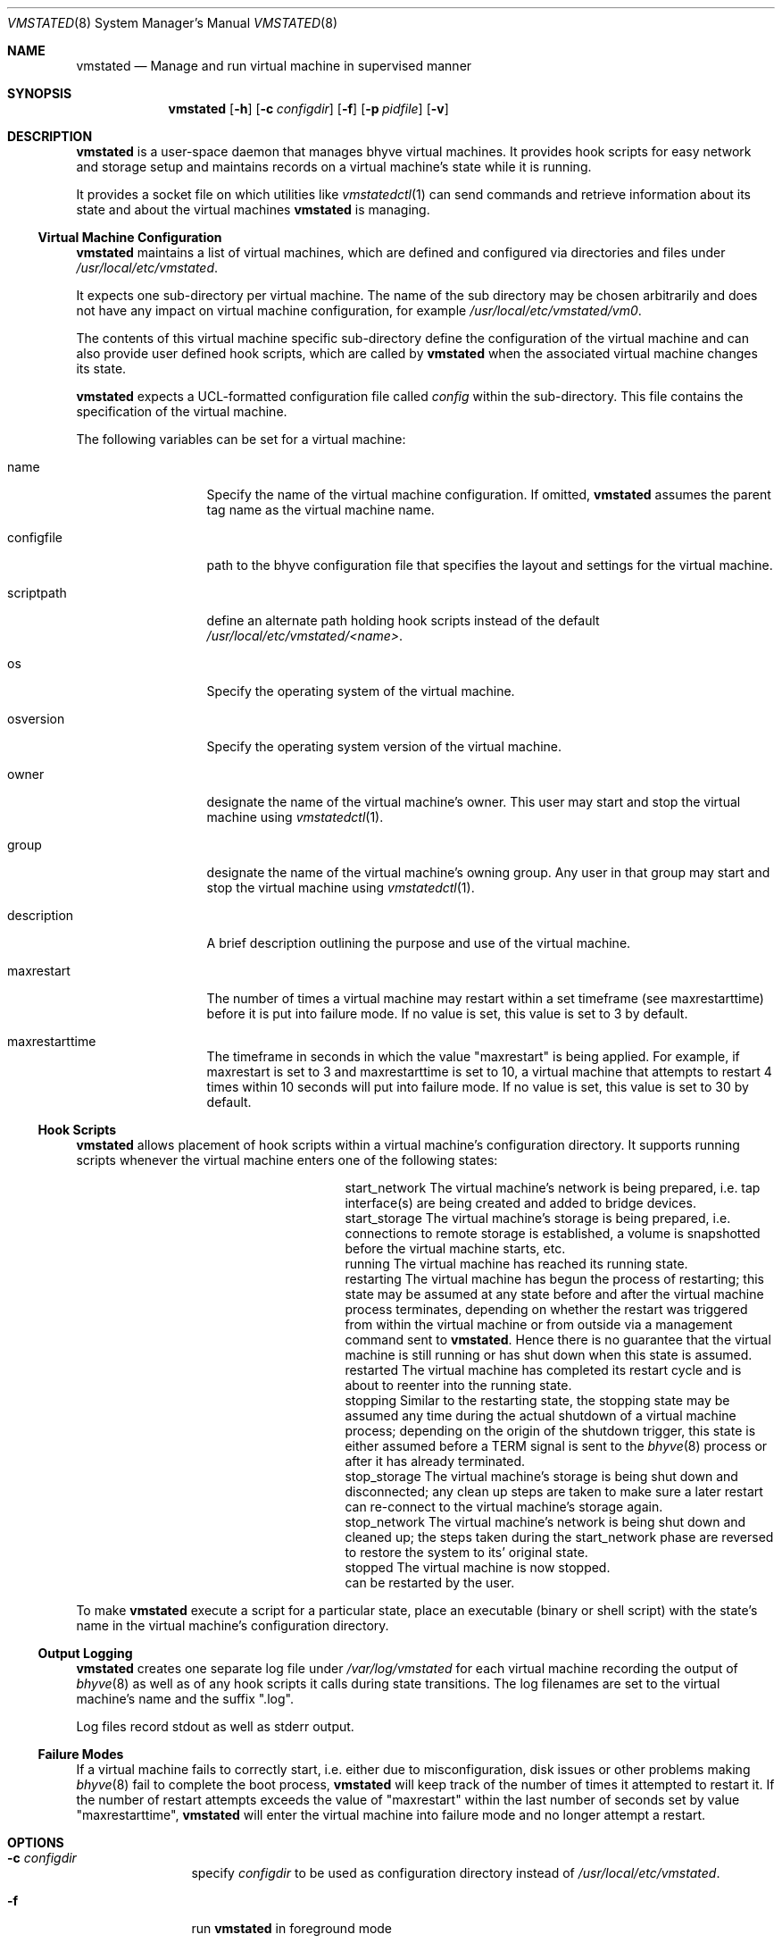 \"
.\"Copyright (c) 2021, 2022, 2023 Christian Moerz <freebsd@ny-central.org>
.\"
.\"Permission to use, copy, modify, and distribute this software for any
.\"purpose with or without fee is hereby granted, provided that the above
.\"copyright notice and this permission notice appear in all copies.
.\"
.\"THE SOFTWARE IS PROVIDED "AS IS" AND THE AUTHOR DISCLAIMS ALL WARRANTIES
.\"WITH REGARD TO THIS SOFTWARE INCLUDING ALL IMPLIED WARRANTIES OF
.\"MERCHANTABILITY AND FITNESS. IN NO EVENT SHALL THE AUTHOR BE LIABLE FOR
.\"ANY SPECIAL, DIRECT, INDIRECT, OR CONSEQUENTIAL DAMAGES OR ANY DAMAGES
.\"WHATSOEVER RESULTING FROM LOSS OF USE, DATA OR PROFITS, WHETHER IN AN
.\"ACTION OF CONTRACT, NEGLIGENCE OR OTHER TORTIOUS ACTION, ARISING OUT OF
.\"OR IN CONNECTION WITH THE USE OR PERFORMANCE OF THIS SOFTWARE.
.Dd $Mdocdate: December 22 2023 $
.Dt VMSTATED 8
.Os
.Sh NAME
.Nm vmstated
.Nd Manage and run virtual machine in supervised manner
.Sh SYNOPSIS
.Nm vmstated
.Op Fl h
.Op Fl c Ar configdir
.Op Fl f
.Op Fl p Ar pidfile
.Op Fl v
.Sh DESCRIPTION
.Nm
is a user-space daemon that manages bhyve virtual machines. It
provides hook scripts for easy network and storage setup and maintains
records on a virtual machine's state while it is running.
.Pp
It provides a socket file on which utilities like
.Xr vmstatedctl 1
can send commands and retrieve information about its state and about
the virtual machines
.Nm
is managing.
.Ss Virtual Machine Configuration
.Pp
.Nm
maintains a list of virtual machines, which are defined and configured
via directories and files under
.Pa /usr/local/etc/vmstated .
.Pp
It expects one sub-directory per virtual machine. The name of the
sub directory may be chosen arbitrarily and does not have any impact on
virtual machine configuration, for example
.Pa /usr/local/etc/vmstated/vm0 .
.Pp
The contents of this virtual machine specific sub-directory define the
configuration of the virtual machine and can also provide user defined
hook scripts, which are called by
.Nm
when the associated virtual machine changes its state.
.Pp
.Nm
expects a UCL-formatted configuration file called
.Pa config
within the sub-directory. This file contains the specification of the
virtual machine.
.Pp
The following variables can be set for a virtual machine:
.Bl -tag -width 11n
.It name
Specify the name of the virtual machine configuration. If omitted,
.Nm
assumes the parent tag name as the virtual machine name.
.It configfile
path to the bhyve configuration file that specifies the layout and
settings for the virtual machine.
.It scriptpath
define an alternate path holding hook scripts instead of the default
.Pa /usr/local/etc/vmstated/<name> .
.It os
Specify the operating system of the virtual machine.
.It osversion
Specify the operating system version of the virtual machine.
.It owner
designate the name of the virtual machine's owner. This user may start
and stop the virtual machine using
.Xr vmstatedctl 1 .
.It group
designate the name of the virtual machine's owning group. Any user in
that group may start and stop the virtual machine using
.Xr vmstatedctl 1 .
.It description
A brief description outlining the purpose and use of the virtual
machine.
.It maxrestart
The number of times a virtual machine may restart within a set
timeframe (see maxrestarttime) before it is put into failure mode. If
no value is set, this value is set to 3 by default.
.It maxrestarttime
The timeframe in seconds in which the value "maxrestart" is being
applied. For example, if maxrestart is set to 3 and maxrestarttime is
set to 10, a virtual machine that attempts to restart 4 times within
10 seconds will put into failure mode. If no value is set, this value
is set to 30 by default.
.El
.Ss Hook Scripts
.Nm
allows placement of hook scripts within a virtual machine's
configuration directory. It supports running scripts whenever the
virtual machine enters one of the following states:
.Bl -column scriptname_long desc
.It start_network Ta The virtual machine's network is being prepared, i.e. tap interface(s)
are being created and added to bridge devices.
.It start_storage Ta The virtual machine's storage is being prepared, i.e. connections to
remote storage is established, a volume is snapshotted before the
virtual machine starts, etc.
.It running Ta The virtual machine has reached its running state.
.It restarting Ta The virtual machine has begun the process of restarting; this state
may be assumed at any state before and after the virtual machine
process terminates, depending on whether the restart was triggered
from within the virtual machine or from outside via a management
command sent to
.Nm .
Hence there is no guarantee that the virtual machine is still running
or has shut down when this state is assumed.
.It restarted Ta The virtual machine has completed its restart cycle and is about to
reenter into the running state.
.It stopping Ta Similar to the restarting state, the stopping state may be assumed any
time during the actual shutdown of a virtual machine process;
depending on the origin of the shutdown trigger, this state is either
assumed before a TERM signal is sent to the
.Xr bhyve 8
process or after it has already terminated.
.It stop_storage Ta The virtual machine's storage is being shut down and disconnected; any
clean up steps are taken to make sure a later restart can re-connect
to the virtual machine's storage again.
.It stop_network Ta The virtual machine's network is being shut down and cleaned up; the
steps taken during the start_network phase are reversed to restore the
system to its' original state.
.It stopped Ta The virtual machine is now stopped. It can be restarted by the user.
.El
.Pp
To make
.Nm
execute a script for a particular state, place an executable (binary
or shell script) with the state's name in the virtual machine's
configuration directory.
.Ss Output Logging
.Nm
creates one separate log file under
.Pa /var/log/vmstated
for each virtual machine recording the output of
.Xr bhyve 8
as well as of any hook scripts it calls during state transitions. The
log filenames are set to the virtual machine's name and the suffix
".log".
.Pp
Log files record stdout as well as stderr output.
.Ss Failure Modes
If a virtual machine fails to correctly start, i.e. either due to
misconfiguration, disk issues or other problems making
.Xr bhyve 8
fail to complete the boot process,
.Nm
will keep track of the number of times it attempted to restart it. If
the number of restart attempts exceeds the value of "maxrestart"
within the last number of seconds set by value "maxrestarttime",
.Nm
will enter the virtual machine into failure mode and no longer attempt
a restart.
.Sh OPTIONS
.Bl -tag -width 10n
.It Fl c Ar configdir
specify
.Ar configdir
to be used as configuration directory instead of
.Pa /usr/local/etc/vmstated .
.It Fl f
run
.Nm
in foreground mode
.It Fl h
print usage summary and exit immediately
.It Fl v
be more verbose when logging
.El
.Sh FILES
.Bl -bullet -compact
.It
.Pa /usr/local/etc/vmstated
- default configuration directory path
.It
.Pa /var/log/vmstated
- default log directory path
.It
.Pa /var/run/vmstated.pid
- holds PID once vmstated has successfully started
.It
.Pa /var/run/vmstated.sock
- UNIX socket through which
.Xr vmstatedctl 1
communicates with
.Nm
.El
.Sh EXAMPLES
To configure a virtual machine called "bsdvm", create a directory
.Pa /usr/local/etc/vmstated/bsdvm
and then create a new configuration
.Pa /usr/local/etc/vmstated/bsdvm/config
with the following contents:
.Bd -literal -offset indent
bsdvm {
	configfile = /usr/local/etc/vmstated/bsdvm/bhyve_config;
}
.Ed
.Pp
Place a valid bhyve configuration file under
.Pa /usr/local/etc/vmstated/bsdvm/bhyve_config .
The file can be generated by calling
.Xr bhyve 8
with the desired options as well as
.Ar -o config.dump=1
and pipe the output into the
.Pa bhyve_config
file.
.Bd -literal -offset indent
bhyve -c 2 -m 4G -w -H \\
             -s 0,hostbridge \\
             -s 4,ahci-hd,disk.img \\
             -s 5,virtio-net,tap0 \\
             -s 29,fbuf,tcp=[::]:5900,w=800,h=600 \\
             -s 30,xhci,tablet \\
             -s 31,lpc -l com1,stdio \\
             -l bootrom,/usr/local/share/uefi-firmware/BHYVE_UEFI.fd \\
	     -o config.dump=1 \\
             uefivm > /usr/local/etc/vmstated/bsdvm/bhyve_config
.Ed
.Pp
Once the configuration file has been generated, make sure to remove
the line "config.dump=1" from it:
.Bd -literal -offset indent
sed -i '' s@config.dump=1@@g \\
	/usr/local/etc/vmstated/bsdvm/bhyve_config
.Ed
.Pp
To add tap device "tap0" to bridge "bridge0" before the virtual
machine starts and to destroy this tap interface when it shuts down,
we can create a new script
.Pa /usr/local/etc/vmstated/bsdvm/start_network
with the following contents:
.Bd -literal -offset indent
#!/bin/sh
ifconfig tap0 create
ifconfig bridge0 addm tap0
.Ed
.Pp
as well as
.Pa /usr/local/etc/vmstated/bsdvm/stop_network:
.Bd -literal -offset indent
ifconfig tap0 destroy
.Ed
.Pp
Make sure to make both scripts executable:
.Bd -literal -offset indent
chmod 755 /usr/local/etc/vmstated/bsdvm/start_network
chmod 755 /usr/local/etc/vmstated/bsdvm/stop_network
.Ed
.Pp
Finally, you can now use
.Xr vmstatedctl 1
to start the virtual machine:
.Bd -literal -offset indent
vmstatedctl start bsdvm
.Ed
.Pp
You can then check the virtual machine's log file for output and
progress information:
.Bd -literal -offset indent
tail -f /var/log/vmstated/bsdvm.log
.Ed
.Sh EXIT STATUS
.Ex -std vmstated
It may fail for one of the following reasons:
.Pp
.Bl -bullet -compact
.It
It failed to read the configuration directory.
.It
It failed to acquire necessary resources.
.It
It wasn't launched with necessary credentials.
.El
.Sh SEE ALSO
.Xr bhyve 8 ,
.Xr vmstatedctl 1
.Sh HISTORY
The
.Nm
command first appeared in
.Fx 13.2 .
.Sh AUTHORS
.An Christian Moerz Aq Mt freebsd@ny-central.org
.Sh CAVEATS
.Nm
is work in progress. The programming interface, hook script
architecture and the inner workings may change in future
releases. While some degree of testing has gone into its development,
this is meant as a reference implementation and brain teaser for those
involved with bhyve and jails state management.
.Pp
Hence, it will likely change inside and outside due to new insights
that were learned from the development process. Expect having to redo
hook scripts and configuration files when upgrading to a new version
in the future.
.Pp
At the moment,
.Nm
must be started as root. As of January 2023, it is not making use of
.Xr capsicum 4
to limit its system interaction capabilities.
.Pp
With its initial release,
.Nm
does not yet persist its state when shutting down. If you shut down
.Nm
without first shutting down the virtual machines it started, those
.Xr bhyve 8
processes will become "orphaned" and will have to be shut down
and cleaned up manually - as no hook scripts will be called.
.Pp
If a virtual machine enters into "failure" mode, it cannot yet be
reset but requires a full restart of
.Nm .
.Pp
Finally,
.Nm
does not allow to be started multiple times. If another instance of it
is already running, it will print an error message and terminate.
.Sh BUGS
.Pp
There may be bugs lurking in the dark. Particularly with
.Bl -bullet -compact
.It
parsing configuration files with syntax errors,
.It
handling out of disk errors
.It
handling out of memory errors
.It
and more...
.El
